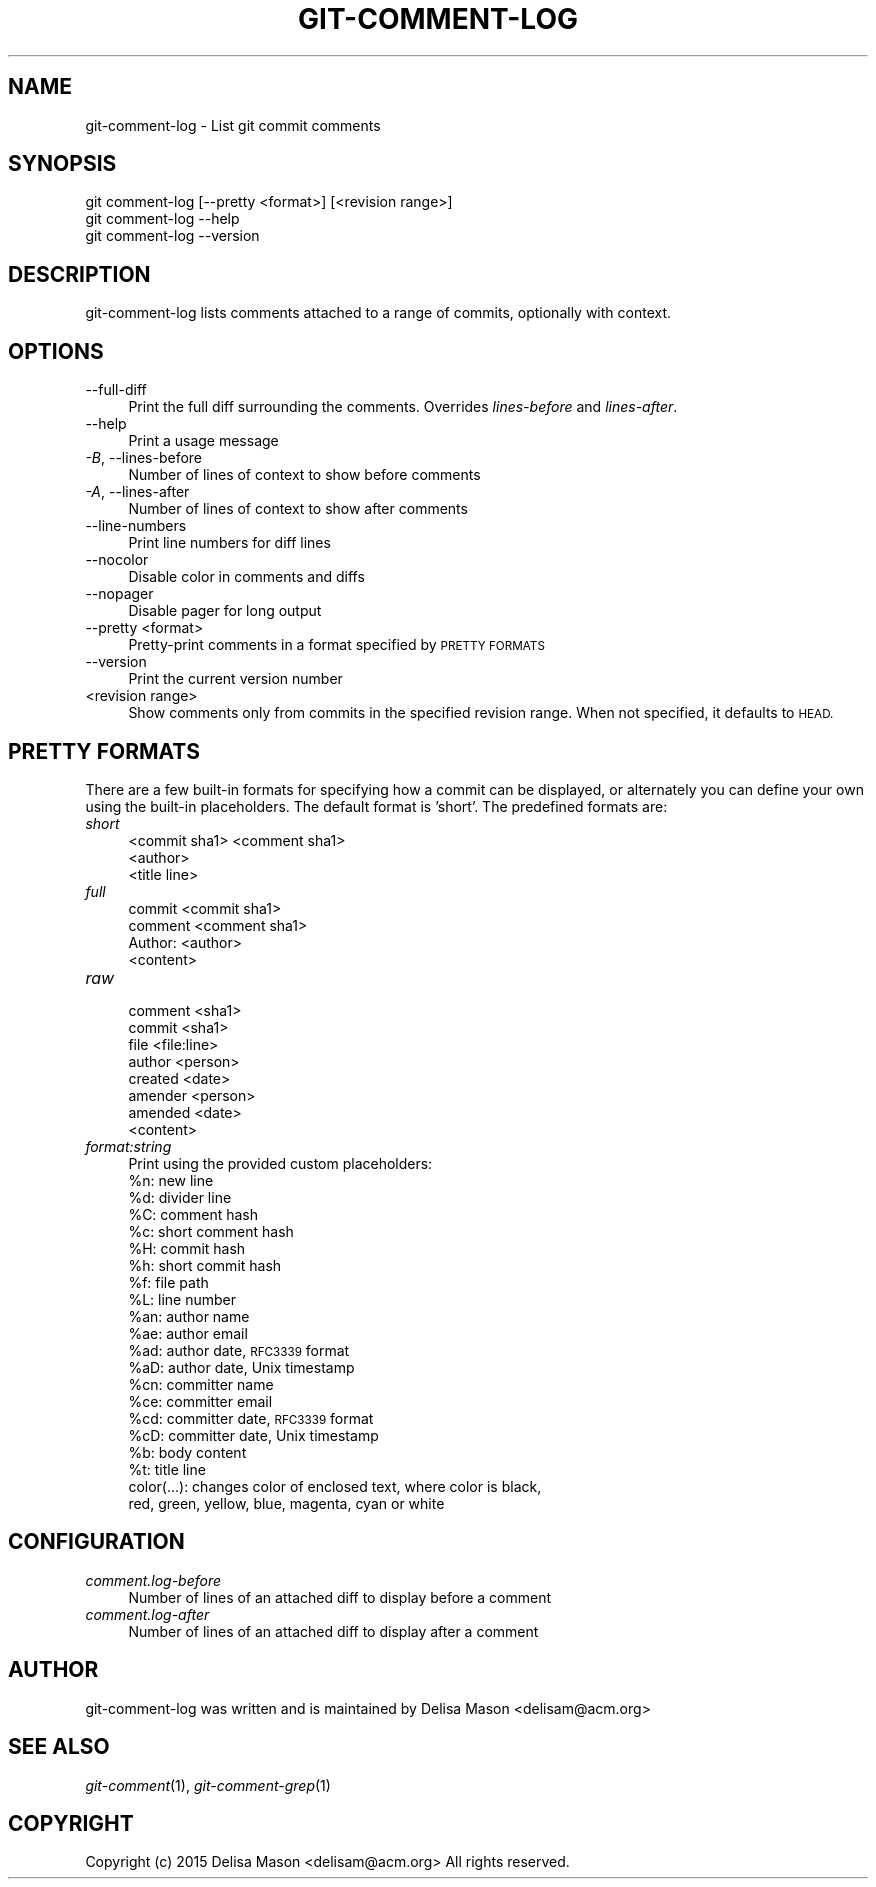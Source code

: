 .\" Automatically generated by Pod::Man 2.27 (Pod::Simple 3.28)
.\"
.\" Standard preamble:
.\" ========================================================================
.de Sp \" Vertical space (when we can't use .PP)
.if t .sp .5v
.if n .sp
..
.de Vb \" Begin verbatim text
.ft CW
.nf
.ne \\$1
..
.de Ve \" End verbatim text
.ft R
.fi
..
.\" Set up some character translations and predefined strings.  \*(-- will
.\" give an unbreakable dash, \*(PI will give pi, \*(L" will give a left
.\" double quote, and \*(R" will give a right double quote.  \*(C+ will
.\" give a nicer C++.  Capital omega is used to do unbreakable dashes and
.\" therefore won't be available.  \*(C` and \*(C' expand to `' in nroff,
.\" nothing in troff, for use with C<>.
.tr \(*W-
.ds C+ C\v'-.1v'\h'-1p'\s-2+\h'-1p'+\s0\v'.1v'\h'-1p'
.ie n \{\
.    ds -- \(*W-
.    ds PI pi
.    if (\n(.H=4u)&(1m=24u) .ds -- \(*W\h'-12u'\(*W\h'-12u'-\" diablo 10 pitch
.    if (\n(.H=4u)&(1m=20u) .ds -- \(*W\h'-12u'\(*W\h'-8u'-\"  diablo 12 pitch
.    ds L" ""
.    ds R" ""
.    ds C` ""
.    ds C' ""
'br\}
.el\{\
.    ds -- \|\(em\|
.    ds PI \(*p
.    ds L" ``
.    ds R" ''
.    ds C`
.    ds C'
'br\}
.\"
.\" Escape single quotes in literal strings from groff's Unicode transform.
.ie \n(.g .ds Aq \(aq
.el       .ds Aq '
.\"
.\" If the F register is turned on, we'll generate index entries on stderr for
.\" titles (.TH), headers (.SH), subsections (.SS), items (.Ip), and index
.\" entries marked with X<> in POD.  Of course, you'll have to process the
.\" output yourself in some meaningful fashion.
.\"
.\" Avoid warning from groff about undefined register 'F'.
.de IX
..
.nr rF 0
.if \n(.g .if rF .nr rF 1
.if (\n(rF:(\n(.g==0)) \{
.    if \nF \{
.        de IX
.        tm Index:\\$1\t\\n%\t"\\$2"
..
.        if !\nF==2 \{
.            nr % 0
.            nr F 2
.        \}
.    \}
.\}
.rr rF
.\"
.\" Accent mark definitions (@(#)ms.acc 1.5 88/02/08 SMI; from UCB 4.2).
.\" Fear.  Run.  Save yourself.  No user-serviceable parts.
.    \" fudge factors for nroff and troff
.if n \{\
.    ds #H 0
.    ds #V .8m
.    ds #F .3m
.    ds #[ \f1
.    ds #] \fP
.\}
.if t \{\
.    ds #H ((1u-(\\\\n(.fu%2u))*.13m)
.    ds #V .6m
.    ds #F 0
.    ds #[ \&
.    ds #] \&
.\}
.    \" simple accents for nroff and troff
.if n \{\
.    ds ' \&
.    ds ` \&
.    ds ^ \&
.    ds , \&
.    ds ~ ~
.    ds /
.\}
.if t \{\
.    ds ' \\k:\h'-(\\n(.wu*8/10-\*(#H)'\'\h"|\\n:u"
.    ds ` \\k:\h'-(\\n(.wu*8/10-\*(#H)'\`\h'|\\n:u'
.    ds ^ \\k:\h'-(\\n(.wu*10/11-\*(#H)'^\h'|\\n:u'
.    ds , \\k:\h'-(\\n(.wu*8/10)',\h'|\\n:u'
.    ds ~ \\k:\h'-(\\n(.wu-\*(#H-.1m)'~\h'|\\n:u'
.    ds / \\k:\h'-(\\n(.wu*8/10-\*(#H)'\z\(sl\h'|\\n:u'
.\}
.    \" troff and (daisy-wheel) nroff accents
.ds : \\k:\h'-(\\n(.wu*8/10-\*(#H+.1m+\*(#F)'\v'-\*(#V'\z.\h'.2m+\*(#F'.\h'|\\n:u'\v'\*(#V'
.ds 8 \h'\*(#H'\(*b\h'-\*(#H'
.ds o \\k:\h'-(\\n(.wu+\w'\(de'u-\*(#H)/2u'\v'-.3n'\*(#[\z\(de\v'.3n'\h'|\\n:u'\*(#]
.ds d- \h'\*(#H'\(pd\h'-\w'~'u'\v'-.25m'\f2\(hy\fP\v'.25m'\h'-\*(#H'
.ds D- D\\k:\h'-\w'D'u'\v'-.11m'\z\(hy\v'.11m'\h'|\\n:u'
.ds th \*(#[\v'.3m'\s+1I\s-1\v'-.3m'\h'-(\w'I'u*2/3)'\s-1o\s+1\*(#]
.ds Th \*(#[\s+2I\s-2\h'-\w'I'u*3/5'\v'-.3m'o\v'.3m'\*(#]
.ds ae a\h'-(\w'a'u*4/10)'e
.ds Ae A\h'-(\w'A'u*4/10)'E
.    \" corrections for vroff
.if v .ds ~ \\k:\h'-(\\n(.wu*9/10-\*(#H)'\s-2\u~\d\s+2\h'|\\n:u'
.if v .ds ^ \\k:\h'-(\\n(.wu*10/11-\*(#H)'\v'-.4m'^\v'.4m'\h'|\\n:u'
.    \" for low resolution devices (crt and lpr)
.if \n(.H>23 .if \n(.V>19 \
\{\
.    ds : e
.    ds 8 ss
.    ds o a
.    ds d- d\h'-1'\(ga
.    ds D- D\h'-1'\(hy
.    ds th \o'bp'
.    ds Th \o'LP'
.    ds ae ae
.    ds Ae AE
.\}
.rm #[ #] #H #V #F C
.\" ========================================================================
.\"
.IX Title "GIT-COMMENT-LOG 1"
.TH GIT-COMMENT-LOG 1 "2015-07-18" "1.0.0.0" "Git Comment Manual"
.\" For nroff, turn off justification.  Always turn off hyphenation; it makes
.\" way too many mistakes in technical documents.
.if n .ad l
.nh
.SH "NAME"
.Vb 1
\&    git\-comment\-log \- List git commit comments
.Ve
.SH "SYNOPSIS"
.IX Header "SYNOPSIS"
.Vb 3
\&    git comment\-log [\-\-pretty <format>] [<revision range>]
\&    git comment\-log \-\-help
\&    git comment\-log \-\-version
.Ve
.SH "DESCRIPTION"
.IX Header "DESCRIPTION"
git-comment-log lists comments attached to a range of commits, optionally with context.
.SH "OPTIONS"
.IX Header "OPTIONS"
.IP "\-\-full\-diff" 4
.IX Item "--full-diff"
Print the full diff surrounding the comments. Overrides \fIlines-before\fR and \fIlines-after\fR.
.IP "\-\-help" 4
.IX Item "--help"
Print a usage message
.IP "\fI\-B\fR, \-\-lines\-before" 4
.IX Item "-B, --lines-before"
Number of lines of context to show before comments
.IP "\fI\-A\fR, \-\-lines\-after" 4
.IX Item "-A, --lines-after"
Number of lines of context to show after comments
.IP "\-\-line\-numbers" 4
.IX Item "--line-numbers"
Print line numbers for diff lines
.IP "\-\-nocolor" 4
.IX Item "--nocolor"
Disable color in comments and diffs
.IP "\-\-nopager" 4
.IX Item "--nopager"
Disable pager for long output
.IP "\-\-pretty <format>" 4
.IX Item "--pretty <format>"
Pretty-print comments in a format specified by \s-1PRETTY FORMATS\s0
.IP "\-\-version" 4
.IX Item "--version"
Print the current version number
.IP "<revision range>" 4
.IX Item "<revision range>"
Show comments only from commits in the specified revision range. When
not specified, it defaults to \s-1HEAD.\s0
.SH "PRETTY FORMATS"
.IX Header "PRETTY FORMATS"
There are a few built-in formats for specifying how a commit can be displayed, or alternately you can define your own using the built-in placeholders. The default format is 'short'. The predefined formats are:
.IP "\fIshort\fR" 4
.IX Item "short"
.Vb 3
\&  <commit sha1> <comment sha1>
\&  <author>
\&  <title line>
.Ve
.IP "\fIfull\fR" 4
.IX Item "full"
.Vb 3
\&  commit <commit sha1>
\&  comment <comment sha1>
\&  Author: <author>
\&
\&  <content>
.Ve
.IP "\fIraw\fR" 4
.IX Item "raw"
.Vb 7
\&  comment <sha1>
\&  commit <sha1>
\&  file <file:line>
\&  author <person>
\&  created <date>
\&  amender <person>
\&  amended <date>
\&
\&  <content>
.Ve
.IP "\fIformat:string\fR" 4
.IX Item "format:string"
Print using the provided custom placeholders:
.RS 4
.ie n .IP "%n:  new line" 4
.el .IP "\f(CW%n:\fR  new line" 4
.IX Item "%n: new line"
.PD 0
.ie n .IP "%d:  divider line" 4
.el .IP "\f(CW%d:\fR  divider line" 4
.IX Item "%d: divider line"
.ie n .IP "%C:  comment hash" 4
.el .IP "\f(CW%C:\fR  comment hash" 4
.IX Item "%C: comment hash"
.ie n .IP "%c:  short comment hash" 4
.el .IP "\f(CW%c:\fR  short comment hash" 4
.IX Item "%c: short comment hash"
.ie n .IP "%H:  commit hash" 4
.el .IP "\f(CW%H:\fR  commit hash" 4
.IX Item "%H: commit hash"
.ie n .IP "%h:  short commit hash" 4
.el .IP "\f(CW%h:\fR  short commit hash" 4
.IX Item "%h: short commit hash"
.ie n .IP "%f:  file path" 4
.el .IP "\f(CW%f:\fR  file path" 4
.IX Item "%f: file path"
.ie n .IP "%L:  line number" 4
.el .IP "\f(CW%L:\fR  line number" 4
.IX Item "%L: line number"
.ie n .IP "%an: author name" 4
.el .IP "\f(CW%an:\fR author name" 4
.IX Item "%an: author name"
.ie n .IP "%ae: author email" 4
.el .IP "\f(CW%ae:\fR author email" 4
.IX Item "%ae: author email"
.ie n .IP "%ad: author date, \s-1RFC3339\s0 format" 4
.el .IP "\f(CW%ad:\fR author date, \s-1RFC3339\s0 format" 4
.IX Item "%ad: author date, RFC3339 format"
.ie n .IP "%aD: author date, Unix timestamp" 4
.el .IP "\f(CW%aD:\fR author date, Unix timestamp" 4
.IX Item "%aD: author date, Unix timestamp"
.ie n .IP "%cn: committer name" 4
.el .IP "\f(CW%cn:\fR committer name" 4
.IX Item "%cn: committer name"
.ie n .IP "%ce: committer email" 4
.el .IP "\f(CW%ce:\fR committer email" 4
.IX Item "%ce: committer email"
.ie n .IP "%cd: committer date, \s-1RFC3339\s0 format" 4
.el .IP "\f(CW%cd:\fR committer date, \s-1RFC3339\s0 format" 4
.IX Item "%cd: committer date, RFC3339 format"
.ie n .IP "%cD: committer date, Unix timestamp" 4
.el .IP "\f(CW%cD:\fR committer date, Unix timestamp" 4
.IX Item "%cD: committer date, Unix timestamp"
.ie n .IP "%b:  body content" 4
.el .IP "\f(CW%b:\fR  body content" 4
.IX Item "%b: body content"
.ie n .IP "%t:  title line" 4
.el .IP "\f(CW%t:\fR  title line" 4
.IX Item "%t: title line"
.IP "color(...): changes color of enclosed text, where color is black, red, green, yellow, blue, magenta, cyan or white" 4
.IX Item "color(...): changes color of enclosed text, where color is black, red, green, yellow, blue, magenta, cyan or white"
.RE
.RS 4
.RE
.PD
.SH "CONFIGURATION"
.IX Header "CONFIGURATION"
.IP "\fIcomment.log\-before\fR" 4
.IX Item "comment.log-before"
Number of lines of an attached diff to display before a comment
.IP "\fIcomment.log\-after\fR" 4
.IX Item "comment.log-after"
Number of lines of an attached diff to display after a comment
.SH "AUTHOR"
.IX Header "AUTHOR"
git-comment-log was written and is maintained by Delisa Mason
<delisam@acm.org>
.SH "SEE ALSO"
.IX Header "SEE ALSO"
\&\fIgit-comment\fR(1), \fIgit-comment-grep\fR(1)
.SH "COPYRIGHT"
.IX Header "COPYRIGHT"
Copyright (c) 2015 Delisa Mason <delisam@acm.org>
All rights reserved.
